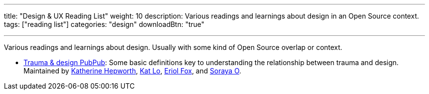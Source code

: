 ---
title: "Design & UX Reading List"
weight: 10
description: Various readings and learnings about design in an Open Source context.
tags: ["reading list"]
categories: "design"
downloadBtn: "true"

---

Various readings and learnings about design.
Usually with some kind of Open Source overlap or context.

* https://hrcd.pubpub.org/pub/traumaanddesign[Trauma & design PubPub]:
  Some basic definitions key to understanding the relationship between trauma and design.
  Maintained by https://kathep.com/[Katherine Hepworth], https://hrcd.pubpub.org/user/kat-lo[Kat Lo], https://hrcd.pubpub.org/user/eriol-fox[Eriol Fox], and https://hrcd.pubpub.org/user/s-o-2[Soraya O].
